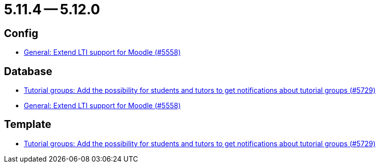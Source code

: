 = 5.11.4 -- 5.12.0

== Config

* link:https://www.github.com/ls1intum/Artemis/commit/8871e554582d2807f00600f9dd26f112ed3eab70[General: Extend LTI support for Moodle (#5558)]


== Database

* link:https://www.github.com/ls1intum/Artemis/commit/bb6ad5cc5c82b78e2c2585925de4180549a94fde[Tutorial groups: Add the possibility for students and tutors to get notifications about tutorial groups (#5729)]
* link:https://www.github.com/ls1intum/Artemis/commit/8871e554582d2807f00600f9dd26f112ed3eab70[General: Extend LTI support for Moodle (#5558)]


== Template

* link:https://www.github.com/ls1intum/Artemis/commit/bb6ad5cc5c82b78e2c2585925de4180549a94fde[Tutorial groups: Add the possibility for students and tutors to get notifications about tutorial groups (#5729)]


